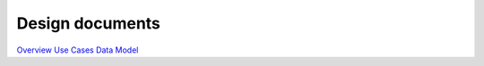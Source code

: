 ***********
Design documents
***********

`Overview <https://www.lucidchart.com/documents/view/4666b850-512b-5184-8a79-20de0a000fde>`_
`Use Cases <https://www.lucidchart.com/documents/view/d2b4631c-da56-4b80-9bdb-28c2a6d75c8c>`_
`Data Model <https://www.lucidchart.com/documents/view/ae8bd4d6-2226-4aee-9d56-774e323188a6/0>`_


